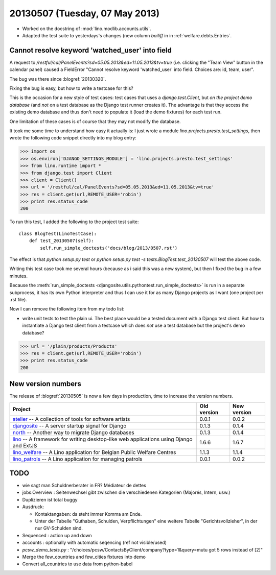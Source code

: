 ===============================
20130507 (Tuesday, 07 May 2013)
===============================


- Worked on the docstring of :mod:`lino.modlib.accounts.utils`.

- Adapted the test suite to yesterdays's changes (new column `bailiff` 
  in in :ref:`welfare.debts.Entries`.
  
  
Cannot resolve keyword 'watched_user' into field  
------------------------------------------------

A request to 
`/restful/cal/PanelEvents?sd=05.05.2013&ed=11.05.2013&tv=true`
(i.e. clicking the "Team View" button in the calendar panel)
caused a FieldError 
"Cannot resolve keyword 'watched_user' into field. 
Choices are: id, team, user".

The bug was there since :blogref:`20130320`.

Fixing the bug is easy, but how to write a testcase for this?

This is the occasion for a new style of test cases: 
test cases that uses a `django.test.Client`, 
but *on the project demo database* 
(and *not* on a test database as the Django test runner creates it).
The advantage is that they access the existing demo database
and thus don't need to populate it (load the demo fixtures) 
for each test run.

One limitation of these cases is of course that they may 
not modify the database.


It took me some time to understand how easy it actually is: 
I just wrote a module `lino.projects.presto.test_settings`, 
then wrote the following code snippet directly into my blog entry:

>>> import os
>>> os.environ['DJANGO_SETTINGS_MODULE'] = 'lino.projects.presto.test_settings'
>>> from lino.runtime import *
>>> from django.test import Client
>>> client = Client()
>>> url = '/restful/cal/PanelEvents?sd=05.05.2013&ed=11.05.2013&tv=true'
>>> res = client.get(url,REMOTE_USER='robin')
>>> print res.status_code
200

To run this test, I added the following to the 
project test suite::

    class BlogTest(LinoTestCase):
        def test_20130507(self): 
            self.run_simple_doctests('docs/blog/2013/0507.rst')

The effect is that 
`python setup.py test`
or 
`python setup.py test -s tests.BlogTest.test_20130507`
will test the above code.

Writing this test case took me several hours 
(because as i said this was a new system),
but then I fixed the bug in a few minutes.

Because the :meth:`run_simple_doctests 
<djangosite.utils.pythontest.run_simple_doctests>`  
is run in a separate subprocess, it has its own 
Python interpreter and thus I can use it for as many Django projects 
as I want (one project per .rst file).

Now I can remove the following item from my todo list:

- write unit tests to test the plain ui. 
  The best place would be a tested document with a Django test client.
  But how to instantiate a Django test client from a testcase which 
  does *not* use a test database but the project's demo database?

>>> url = '/plain/products/Products'
>>> res = client.get(url,REMOTE_USER='robin')
>>> print res.status_code
200


  
New version numbers
-------------------

The release of :blogref:`20130505` is now a few days in production, 
time to increase the version numbers.

+------------------------------------------+-------------+-------------+
| Project                                  | Old version | New version |
+==========================================+=============+=============+
| `atelier <http://atelier.lino-           | 0.0.1       | 0.0.2       |
| framework.org>`__ -- A collection of     |             |             |
| tools for software artists               |             |             |
+------------------------------------------+-------------+-------------+
| `djangosite <http://site.lino-           | 0.1.3       | 0.1.4       |
| framework.org>`__ -- A server startup    |             |             |
| signal for Django                        |             |             |
+------------------------------------------+-------------+-------------+
| `north <http://north.lino-               | 0.1.3       | 0.1.4       |
| framework.org>`__ -- Another way to      |             |             |
| migrate Django databases                 |             |             |
+------------------------------------------+-------------+-------------+
| `lino <http://www.lino-framework.org>`__ | 1.6.6       | 1.6.7       |
| -- A framework for writing desktop-like  |             |             |
| web applications using Django and ExtJS  |             |             |
+------------------------------------------+-------------+-------------+
| `lino_welfare <http://welfare.lino-      | 1.1.3       | 1.1.4       |
| framework.org>`__ -- A Lino application  |             |             |
| for Belgian Public Welfare Centres       |             |             |
+------------------------------------------+-------------+-------------+
| `lino_patrols <http://patrols.lino-      | 0.0.1       | 0.0.2       |
| framework.org>`__ -- A Lino application  |             |             |
| for managing patrols                     |             |             |
+------------------------------------------+-------------+-------------+



TODO
----

- wie sagt man Schuldnerberater in FR? Médiateur de dettes

- jobs.Overview : Seitenwechsel gibt zwischen die verschiedenen Kategorien (Majorés, Intern, usw.)

- Duplizieren ist total buggy

- Ausdruck: 

  - Kontaktangaben: da steht immer Komma am Ende.
  - Unter der Tabelle "Guthaben, Schulden, Verpflichtungen" eine 
    weitere Tabelle "Gerichtsvollzieher", in der nur GV-Schulden sind.

- Sequenced : action up and down

- accounts : optionally with automatic seqencing (ref not visible/used)

- `pcsw_demo_tests.py` : 
  "/choices/pcsw/ContactsByClient/company?type=1&query=mutu got 5 rows instead of [2]"


- Merge the few_countries and few_cities fixtures into demo
- Convert all_countries to use data from python-babel
